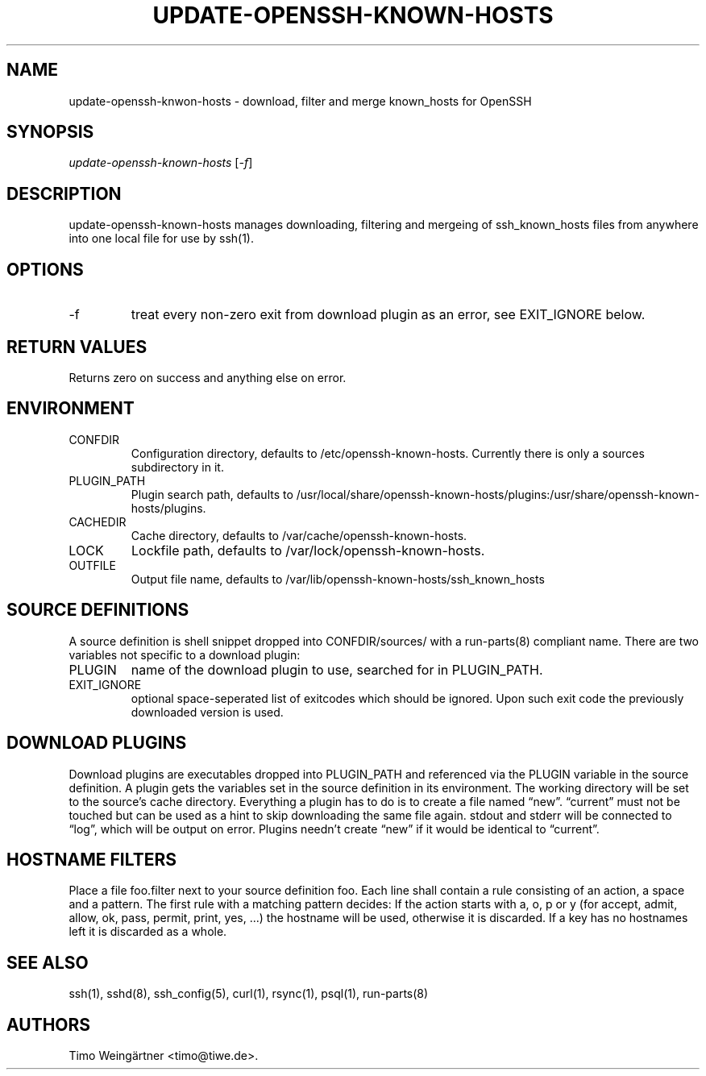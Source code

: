 .\" Automatically generated by Pandoc 2.9.2.1
.\"
.TH "UPDATE-OPENSSH-KNOWN-HOSTS" "8" "2014-02-03" "" ""
.hy
.SH NAME
.PP
update-openssh-knwon-hosts - download, filter and merge known_hosts for
OpenSSH
.SH SYNOPSIS
.PP
\f[I]update-openssh-known-hosts\f[R] [\f[I]-f\f[R]]
.SH DESCRIPTION
.PP
update-openssh-known-hosts manages downloading, filtering and mergeing
of ssh_known_hosts files from anywhere into one local file for use by
ssh(1).
.SH OPTIONS
.TP
-f
treat every non-zero exit from download plugin as an error, see
EXIT_IGNORE below.
.SH RETURN VALUES
.PP
Returns zero on success and anything else on error.
.SH ENVIRONMENT
.TP
CONFDIR
Configuration directory, defaults to /etc/openssh-known-hosts.
Currently there is only a sources subdirectory in it.
.TP
PLUGIN_PATH
Plugin search path, defaults to
/usr/local/share/openssh-known-hosts/plugins:/usr/share/openssh-known-hosts/plugins.
.TP
CACHEDIR
Cache directory, defaults to /var/cache/openssh-known-hosts.
.TP
LOCK
Lockfile path, defaults to /var/lock/openssh-known-hosts.
.TP
OUTFILE
Output file name, defaults to
/var/lib/openssh-known-hosts/ssh_known_hosts
.SH SOURCE DEFINITIONS
.PP
A source definition is shell snippet dropped into CONFDIR/sources/ with
a run-parts(8) compliant name.
There are two variables not specific to a download plugin:
.TP
PLUGIN
name of the download plugin to use, searched for in PLUGIN_PATH.
.TP
EXIT_IGNORE
optional space-seperated list of exitcodes which should be ignored.
Upon such exit code the previously downloaded version is used.
.SH DOWNLOAD PLUGINS
.PP
Download plugins are executables dropped into PLUGIN_PATH and referenced
via the PLUGIN variable in the source definition.
A plugin gets the variables set in the source definition in its
environment.
The working directory will be set to the source\[cq]s cache directory.
Everything a plugin has to do is to create a file named \[lq]new\[rq].
\[lq]current\[rq] must not be touched but can be used as a hint to skip
downloading the same file again.
stdout and stderr will be connected to \[lq]log\[rq], which will be
output on error.
Plugins needn\[cq]t create \[lq]new\[rq] if it would be identical to
\[lq]current\[rq].
.SH HOSTNAME FILTERS
.PP
Place a file foo.filter next to your source definition foo.
Each line shall contain a rule consisting of an action, a space and a
pattern.
The first rule with a matching pattern decides: If the action starts
with a, o, p or y (for accept, admit, allow, ok, pass, permit, print,
yes, \&...) the hostname will be used, otherwise it is discarded.
If a key has no hostnames left it is discarded as a whole.
.SH SEE ALSO
.PP
ssh(1), sshd(8), ssh_config(5), curl(1), rsync(1), psql(1), run-parts(8)
.SH AUTHORS
Timo Weing\[:a]rtner <timo@tiwe.de>.
